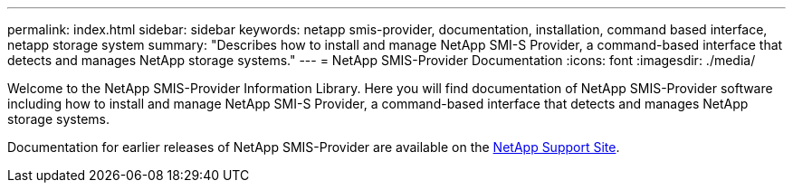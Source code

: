 ---
permalink: index.html
sidebar: sidebar
keywords: netapp smis-provider, documentation, installation, command based interface, netapp storage system
summary: "Describes how to install and manage NetApp SMI-S Provider, a command-based interface that detects and manages NetApp storage systems."
---
= NetApp SMIS-Provider Documentation
:icons: font
:imagesdir: ./media/

Welcome to the NetApp SMIS-Provider Information Library. Here you will find documentation of NetApp SMIS-Provider software including how to install and manage NetApp SMI-S Provider, a command-based interface that detects and manages NetApp storage systems.

Documentation for earlier releases of NetApp SMIS-Provider are available on the https://mysupport.netapp.com/documentation/productlibrary/index.html?productID=62215[NetApp Support Site].
